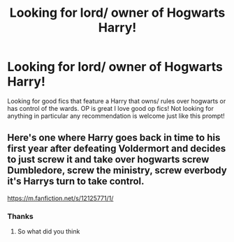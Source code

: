 #+TITLE: Looking for lord/ owner of Hogwarts Harry!

* Looking for lord/ owner of Hogwarts Harry!
:PROPERTIES:
:Author: IAMLORDTHORNE
:Score: 0
:DateUnix: 1598584700.0
:DateShort: 2020-Aug-28
:FlairText: Request
:END:
Looking for good fics that feature a Harry that owns/ rules over hogwarts or has control of the wards. OP is great I love good op fics! Not looking for anything in particular any recommendation is welcome just like this prompt!


** Here's one where Harry goes back in time to his first year after defeating Voldermort and decides to just screw it and take over hogwarts screw Dumbledore, screw the ministry, screw everbody it's Harrys turn to take control.

[[https://m.fanfiction.net/s/12125771/1/]]
:PROPERTIES:
:Author: Ghostthefox1997
:Score: 1
:DateUnix: 1598652855.0
:DateShort: 2020-Aug-29
:END:

*** Thanks
:PROPERTIES:
:Author: IAMLORDTHORNE
:Score: 1
:DateUnix: 1598742740.0
:DateShort: 2020-Aug-30
:END:

**** So what did you think
:PROPERTIES:
:Author: Ghostthefox1997
:Score: 1
:DateUnix: 1602534586.0
:DateShort: 2020-Oct-12
:END:
